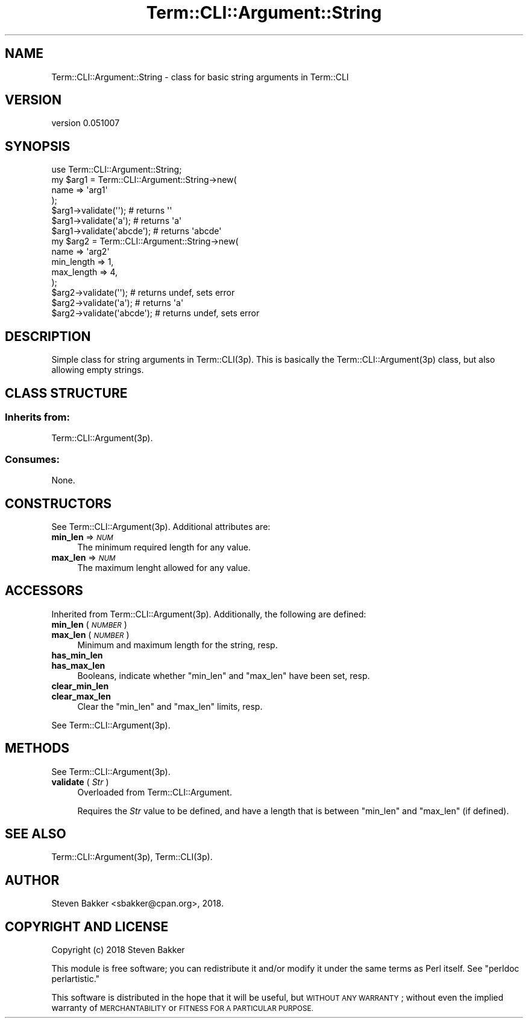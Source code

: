 .\" Automatically generated by Pod::Man 4.14 (Pod::Simple 3.40)
.\"
.\" Standard preamble:
.\" ========================================================================
.de Sp \" Vertical space (when we can't use .PP)
.if t .sp .5v
.if n .sp
..
.de Vb \" Begin verbatim text
.ft CW
.nf
.ne \\$1
..
.de Ve \" End verbatim text
.ft R
.fi
..
.\" Set up some character translations and predefined strings.  \*(-- will
.\" give an unbreakable dash, \*(PI will give pi, \*(L" will give a left
.\" double quote, and \*(R" will give a right double quote.  \*(C+ will
.\" give a nicer C++.  Capital omega is used to do unbreakable dashes and
.\" therefore won't be available.  \*(C` and \*(C' expand to `' in nroff,
.\" nothing in troff, for use with C<>.
.tr \(*W-
.ds C+ C\v'-.1v'\h'-1p'\s-2+\h'-1p'+\s0\v'.1v'\h'-1p'
.ie n \{\
.    ds -- \(*W-
.    ds PI pi
.    if (\n(.H=4u)&(1m=24u) .ds -- \(*W\h'-12u'\(*W\h'-12u'-\" diablo 10 pitch
.    if (\n(.H=4u)&(1m=20u) .ds -- \(*W\h'-12u'\(*W\h'-8u'-\"  diablo 12 pitch
.    ds L" ""
.    ds R" ""
.    ds C` ""
.    ds C' ""
'br\}
.el\{\
.    ds -- \|\(em\|
.    ds PI \(*p
.    ds L" ``
.    ds R" ''
.    ds C`
.    ds C'
'br\}
.\"
.\" Escape single quotes in literal strings from groff's Unicode transform.
.ie \n(.g .ds Aq \(aq
.el       .ds Aq '
.\"
.\" If the F register is >0, we'll generate index entries on stderr for
.\" titles (.TH), headers (.SH), subsections (.SS), items (.Ip), and index
.\" entries marked with X<> in POD.  Of course, you'll have to process the
.\" output yourself in some meaningful fashion.
.\"
.\" Avoid warning from groff about undefined register 'F'.
.de IX
..
.nr rF 0
.if \n(.g .if rF .nr rF 1
.if (\n(rF:(\n(.g==0)) \{\
.    if \nF \{\
.        de IX
.        tm Index:\\$1\t\\n%\t"\\$2"
..
.        if !\nF==2 \{\
.            nr % 0
.            nr F 2
.        \}
.    \}
.\}
.rr rF
.\" ========================================================================
.\"
.IX Title "Term::CLI::Argument::String 3"
.TH Term::CLI::Argument::String 3 "2019-11-18" "perl v5.32.0" "User Contributed Perl Documentation"
.\" For nroff, turn off justification.  Always turn off hyphenation; it makes
.\" way too many mistakes in technical documents.
.if n .ad l
.nh
.SH "NAME"
Term::CLI::Argument::String \- class for basic string arguments in Term::CLI
.SH "VERSION"
.IX Header "VERSION"
version 0.051007
.SH "SYNOPSIS"
.IX Header "SYNOPSIS"
.Vb 1
\& use Term::CLI::Argument::String;
\&
\& my $arg1 = Term::CLI::Argument::String\->new(
\&    name => \*(Aqarg1\*(Aq
\& );
\&
\& $arg1\->validate(\*(Aq\*(Aq);      # returns \*(Aq\*(Aq
\& $arg1\->validate(\*(Aqa\*(Aq);     # returns \*(Aqa\*(Aq
\& $arg1\->validate(\*(Aqabcde\*(Aq); # returns \*(Aqabcde\*(Aq
\&
\& my $arg2 = Term::CLI::Argument::String\->new(
\&    name => \*(Aqarg2\*(Aq
\&    min_length => 1,
\&    max_length => 4,
\& );
\&
\& $arg2\->validate(\*(Aq\*(Aq);      # returns undef, sets error
\& $arg2\->validate(\*(Aqa\*(Aq);     # returns \*(Aqa\*(Aq
\& $arg2\->validate(\*(Aqabcde\*(Aq); # returns undef, sets error
.Ve
.SH "DESCRIPTION"
.IX Header "DESCRIPTION"
Simple class for string arguments in Term::CLI(3p). This is basically
the Term::CLI::Argument(3p) class, but also allowing empty strings.
.SH "CLASS STRUCTURE"
.IX Header "CLASS STRUCTURE"
.SS "Inherits from:"
.IX Subsection "Inherits from:"
Term::CLI::Argument(3p).
.SS "Consumes:"
.IX Subsection "Consumes:"
None.
.SH "CONSTRUCTORS"
.IX Header "CONSTRUCTORS"
See Term::CLI::Argument(3p). Additional attributes are:
.IP "\fBmin_len\fR => \fI\s-1NUM\s0\fR" 4
.IX Item "min_len => NUM"
The minimum required length for any value.
.IP "\fBmax_len\fR => \fI\s-1NUM\s0\fR" 4
.IX Item "max_len => NUM"
The maximum lenght allowed for any value.
.SH "ACCESSORS"
.IX Header "ACCESSORS"
Inherited from Term::CLI::Argument(3p). Additionally, the
following are defined:
.IP "\fBmin_len\fR ( \fI\s-1NUMBER\s0\fR )" 4
.IX Item "min_len ( NUMBER )"
.PD 0
.IP "\fBmax_len\fR ( \fI\s-1NUMBER\s0\fR )" 4
.IX Item "max_len ( NUMBER )"
.PD
Minimum and maximum length for the string, resp.
.IP "\fBhas_min_len\fR" 4
.IX Item "has_min_len"
.PD 0
.IP "\fBhas_max_len\fR" 4
.IX Item "has_max_len"
.PD
Booleans, indicate whether \f(CW\*(C`min_len\*(C'\fR and \f(CW\*(C`max_len\*(C'\fR have been set,
resp.
.IP "\fBclear_min_len\fR" 4
.IX Item "clear_min_len"
.PD 0
.IP "\fBclear_max_len\fR" 4
.IX Item "clear_max_len"
.PD
Clear the \f(CW\*(C`min_len\*(C'\fR and \f(CW\*(C`max_len\*(C'\fR limits, resp.
.PP
See Term::CLI::Argument(3p).
.SH "METHODS"
.IX Header "METHODS"
See Term::CLI::Argument(3p).
.IP "\fBvalidate\fR ( \fIStr\fR )" 4
.IX Item "validate ( Str )"
Overloaded from Term::CLI::Argument.
.Sp
Requires the \fIStr\fR value to be defined, and have a length
that is between \f(CW\*(C`min_len\*(C'\fR and \f(CW\*(C`max_len\*(C'\fR (if defined).
.SH "SEE ALSO"
.IX Header "SEE ALSO"
Term::CLI::Argument(3p),
Term::CLI(3p).
.SH "AUTHOR"
.IX Header "AUTHOR"
Steven Bakker <sbakker@cpan.org>, 2018.
.SH "COPYRIGHT AND LICENSE"
.IX Header "COPYRIGHT AND LICENSE"
Copyright (c) 2018 Steven Bakker
.PP
This module is free software; you can redistribute it and/or modify
it under the same terms as Perl itself. See \*(L"perldoc perlartistic.\*(R"
.PP
This software is distributed in the hope that it will be useful,
but \s-1WITHOUT ANY WARRANTY\s0; without even the implied warranty of
\&\s-1MERCHANTABILITY\s0 or \s-1FITNESS FOR A PARTICULAR PURPOSE.\s0
